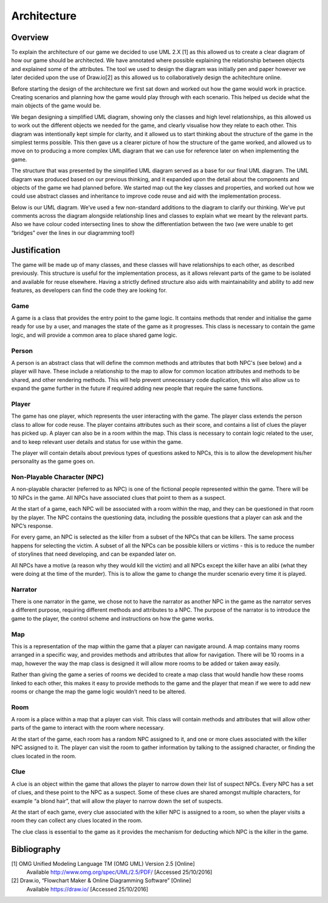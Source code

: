 Architecture
====================

Overview
---------
To explain the architecture of our game we decided to use UML 2.X [1] as
this allowed us to create a clear diagram of how our game should be
architected. We have annotated where possible explaining the
relationship between objects and explained some of the attributes. The
tool we used to design the diagram was initially pen and paper however
we later decided upon the use of Draw.io[2]  as this allowed us to
collaboratively design the achitechture online.

Before starting the design of the architecture we first sat down and
worked out how the game would work in practice. Creating scenarios and
planning how the game would play through with each scenario. This helped
us decide what the main objects of the game would be.

We began designing a simplified UML diagram, showing only the classes
and high level relationships, as this allowed us to work out the
different objects we needed for the game, and clearly visualise how they
relate to each other. This diagram was intentionally kept simple for
clarity, and it allowed us to start thinking about the structure of the
game in the simplest terms possible. This then gave us a clearer picture
of how the structure of the game worked, and allowed us to move on to
producing a more complex UML diagram that we can use for reference later
on when implementing the game.

.. image:: images/ArchDiagram1.png

The structure that was presented by the simplified UML diagram served as
a base for our final UML diagram. The UML diagram was produced based on
our previous thinking, and it expanded upon the detail about the
components and objects of the game we had planned before. We started map
out the key classes and properties, and worked out how we could use
abstract classes and inheritance to improve code reuse and aid with the
implementation process.

Below is our UML diagram. We’ve used a few non-standard
additions to the diagram to clarify our thinking. We’ve put comments
across the diagram alongside relationship lines and classes to explain
what we meant by the relevant parts. Also we have colour coded
intersecting lines to show the differentiation between the two (we were
unable to get “bridges” over the lines in our diagramming tool!)

.. image:: images/ArchDiagram2.png
Justification
--------------
The game will be made up of many classes, and these classes will have
relationships to each other, as described previously. This structure is
useful for the implementation process, as it allows relevant parts of
the game to be isolated and available for reuse elsewhere. Having a
strictly defined structure also aids with maintainability and ability to
add new features, as developers can find the code they are looking for.


Game
~~~~~~~~~~~~~~
A game is a class that provides the entry point to the game logic. It
contains methods that render and initialise the game ready for use by a
user, and manages the state of the game as it progresses. This class is
necessary to contain the game logic, and will provide a common area to
place shared game logic.


Person
~~~~~~~~~~~~~~
A person is an abstract class that will define the common methods and
attributes that both NPC's (see below) and a player will have. These
include a relationship to the map to allow for common location
attributes and methods to be shared, and other rendering methods. This
will help prevent unnecessary code duplication, this will also allow us
to expand the game further in the future if required adding new people
that require the same functions.


Player
~~~~~~~~~~~~~~
The game has one player, which represents the user interacting with the
game. The player class extends the person class to allow for code reuse.
The player contains attributes such as their score, and contains a list
of clues the player has picked up. A player can also be in a room within
the  map. This class is necessary to contain logic related to the user,
and to keep relevant user details and status for use within the game.

The player will contain details about previous types of questions asked
to NPCs, this is to allow the development his/her personality as the
game goes on.


Non-Playable Character (NPC)
~~~~~~~~~~~~~~
A non-playable character (referred to as NPC) is one of the fictional
people represented within the game. There will be 10 NPCs in the game.
All NPCs have associated clues that point to them as a suspect.

At the start of a game, each NPC will be associated with a room within
the  map, and they can be questioned in that room by the player. The NPC
contains the questioning data, including the possible questions that a
player can ask and the NPC’s response.

For every game, an NPC is selected as the killer from a subset of the
NPCs that can be killers. The same process happens for selecting the
victim. A subset of all the NPCs can be possible killers or victims -
this is to reduce the number of storylines that need developing, and can
be expanded later on.

All NPCs have a motive (a reason why they would kill the victim) and all
NPCs except the killer have an alibi (what they were doing at the time
of the murder). This is to allow the game to change the murder scenario
every time it is played.


Narrator
~~~~~~~~~~~~~~
There is one narrator in the game, we chose not to have the narrator as
another NPC in the game as the narrator serves a different purpose,
requiring different methods and attributes to a NPC. The purpose of the
narrator is to introduce the game to the player, the control scheme and
instructions on how the game works.


Map
~~~~~~~~~~~~~~
This is a representation of the map within the game that a player can
navigate around. A map contains many rooms arranged in a specific way,
and provides methods and  attributes that allow for navigation. There
will be 10 rooms in a map, however the way the map class is designed it
will allow more rooms to be added or taken away easily.

Rather than giving the game a series of rooms we decided to create a map
class that would handle how these rooms linked to each other, this makes
it easy to provide methods to the game and the player that mean if we
were to add new rooms or change the map the game logic wouldn’t need to
be altered.


Room
~~~~~~~~~~~~~~
A room is a place within a map that a player can visit. This class will
contain methods and attributes that will allow other parts of the game
to interact with the room where necessary.

At the start of the game, each room has a random NPC assigned to it, and
one or more clues associated with the killer NPC assigned to it. The
player can visit the room to gather information by talking to the
assigned character, or finding the clues located in the room.


Clue
~~~~~~~~~~~~~~
A clue is an object within the game that allows the player to narrow
down their list of suspect NPCs. Every NPC has a set of clues, and these
point to the NPC as a suspect. Some of these clues are shared amongst
multiple characters, for example “a blond hair”, that will allow the
player to narrow down the set of suspects.

At the start of each game, every clue associated with the killer NPC is
assigned to a room, so when the player visits a room they can collect
any clues located in the room.

The clue class is essential to the game as it provides the mechanism for
deducting which NPC is the killer in the game.


Bibliography
-------------

[1] OMG Unified Modeling Language TM (OMG UML) Version 2.5 [Online]
 Available http://www.omg.org/spec/UML/2.5/PDF/  [Accessed 25/10/2016]

[2] Draw.io, “Flowchart Maker & Online Diagramming Software” [Online]
 Available https://draw.io/  [Accessed 25/10/2016]